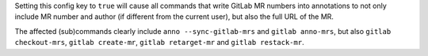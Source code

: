 Setting this config key to ``true`` will cause all commands that write GitLab MR numbers into annotations
to not only include MR number and author (if different from the current user), but also the full URL of the MR.

The affected (sub)commands clearly include ``anno --sync-gitlab-mrs`` and ``gitlab anno-mrs``,
but also ``gitlab checkout-mrs``, ``gitlab create-mr``, ``gitlab retarget-mr`` and ``gitlab restack-mr``.
